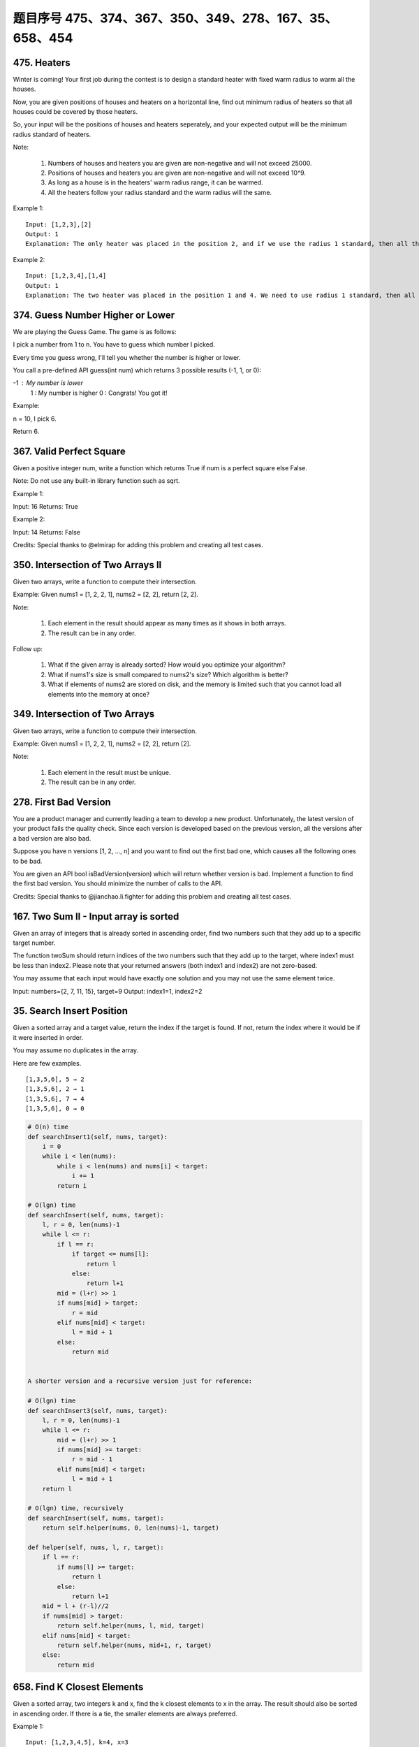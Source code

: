 题目序号 475、374、367、350、349、278、167、35、658、454
============================================================


475. Heaters
------------

Winter is coming! Your first job during the contest is to design a standard heater with fixed warm radius to warm all the houses.

Now, you are given positions of houses and heaters on a horizontal line, find out minimum radius of heaters so that all houses could be covered by those heaters.

So, your input will be the positions of houses and heaters seperately, and your expected output will be the minimum radius standard of heaters.

Note:

    #. Numbers of houses and heaters you are given are non-negative and will not exceed 25000.
    #. Positions of houses and heaters you are given are non-negative and will not exceed 10^9.
    #. As long as a house is in the heaters' warm radius range, it can be warmed.
    #. All the heaters follow your radius standard and the warm radius will the same.

Example 1:
::
    Input: [1,2,3],[2]
    Output: 1
    Explanation: The only heater was placed in the position 2, and if we use the radius 1 standard, then all the houses can be warmed.

Example 2:
::
    Input: [1,2,3,4],[1,4]
    Output: 1
    Explanation: The two heater was placed in the position 1 and 4. We need to use radius 1 standard, then all the houses can be warmed.




374. Guess Number Higher or Lower
---------------------------------


We are playing the Guess Game. The game is as follows:

I pick a number from 1 to n. You have to guess which number I picked.

Every time you guess wrong, I'll tell you whether the number is higher or lower.

You call a pre-defined API guess(int num) which returns 3 possible results (-1, 1, or 0):

-1 : My number is lower
 1 : My number is higher
 0 : Congrats! You got it!

Example:

n = 10, I pick 6.

Return 6.



367. Valid Perfect Square
-------------------------

Given a positive integer num, write a function which returns True if num is a perfect square else False.

Note: Do not use any built-in library function such as sqrt.

Example 1:

Input: 16
Returns: True

Example 2:

Input: 14
Returns: False

Credits:
Special thanks to @elmirap for adding this problem and creating all test cases.



350. Intersection of Two Arrays II
----------------------------------


Given two arrays, write a function to compute their intersection.

Example:
Given nums1 = [1, 2, 2, 1], nums2 = [2, 2], return [2, 2].

Note:

    #. Each element in the result should appear as many times as it shows in both arrays.
    #. The result can be in any order.

Follow up:

    #. What if the given array is already sorted? How would you optimize your algorithm?
    #. What if nums1's size is small compared to nums2's size? Which algorithm is better?
    #. What if elements of nums2 are stored on disk, and the memory is limited such that you cannot load all elements into the memory at once?





349. Intersection of Two Arrays
-------------------------------

Given two arrays, write a function to compute their intersection.

Example:
Given nums1 = [1, 2, 2, 1], nums2 = [2, 2], return [2].

Note:

    #. Each element in the result must be unique.
    #. The result can be in any order.


278. First Bad Version
----------------------


You are a product manager and currently leading a team to develop a new product. Unfortunately, the latest version of your product fails the quality check. Since each version is developed based on the previous version, all the versions after a bad version are also bad.

Suppose you have n versions [1, 2, ..., n] and you want to find out the first bad one, which causes all the following ones to be bad.

You are given an API bool isBadVersion(version) which will return whether version is bad. Implement a function to find the first bad version. You should minimize the number of calls to the API.

Credits:
Special thanks to @jianchao.li.fighter for adding this problem and creating all test cases.



167. Two Sum II - Input array is sorted
---------------------------------------

Given an array of integers that is already sorted in ascending order, find two numbers such that they add up to a specific target number.

The function twoSum should return indices of the two numbers such that they add up to the target, where index1 must be less than index2. Please note that your returned answers (both index1 and index2) are not zero-based.

You may assume that each input would have exactly one solution and you may not use the same element twice.

Input: numbers={2, 7, 11, 15}, target=9
Output: index1=1, index2=2 



35. Search Insert Position
--------------------------


Given a sorted array and a target value, return the index if the target is found. If not, return the index where it would be if it were inserted in order.

You may assume no duplicates in the array.

Here are few examples.
::
    [1,3,5,6], 5 → 2
    [1,3,5,6], 2 → 1
    [1,3,5,6], 7 → 4
    [1,3,5,6], 0 → 0 



.. code-block:: python

        
    # O(n) time 
    def searchInsert1(self, nums, target):
        i = 0
        while i < len(nums):
            while i < len(nums) and nums[i] < target:
                i += 1
            return i

    # O(lgn) time         
    def searchInsert(self, nums, target):
        l, r = 0, len(nums)-1
        while l <= r:
            if l == r:
                if target <= nums[l]:
                    return l
                else:
                    return l+1
            mid = (l+r) >> 1
            if nums[mid] > target:
                r = mid 
            elif nums[mid] < target:
                l = mid + 1 
            else:
                return mid  
        
        
    A shorter version and a recursive version just for reference:

    # O(lgn) time         
    def searchInsert3(self, nums, target):
        l, r = 0, len(nums)-1
        while l <= r:
            mid = (l+r) >> 1
            if nums[mid] >= target:
                r = mid - 1
            elif nums[mid] < target:
                l = mid + 1 
        return l
        
    # O(lgn) time, recursively
    def searchInsert(self, nums, target):
        return self.helper(nums, 0, len(nums)-1, target)
        
    def helper(self, nums, l, r, target):
        if l == r:
            if nums[l] >= target:
                return l
            else:
                return l+1
        mid = l + (r-l)//2
        if nums[mid] > target:
            return self.helper(nums, l, mid, target)
        elif nums[mid] < target:
            return self.helper(nums, mid+1, r, target)
        else:
            return mid  
        

658. Find K Closest Elements
----------------------------


Given a sorted array, two integers k and x, find the k closest elements to x in the array. The result should also be sorted in ascending order. If there is a tie, the smaller elements are always preferred.

Example 1:
::
    Input: [1,2,3,4,5], k=4, x=3
    Output: [1,2,3,4]

Example 2:
::
    Input: [1,2,3,4,5], k=4, x=-1
    Output: [1,2,3,4]

Note:

    #. The value k is positive and will always be smaller than the length of the sorted array.
    #. Length of the given array is positive and will not exceed 104
    #. Absolute value of elements in the array and x will not exceed 104

UPDATE (2017/9/19):
The arr parameter had been changed to an array of integers (instead of a list of integers). Please reload the code definition to get the latest changes. 



454. 4Sum II
------------



Given four lists A, B, C, D of integer values, compute how many tuples (i, j, k, l) there are such that A[i] + B[j] + C[k] + D[l] is zero.

To make problem a bit easier, all A, B, C, D have same length of N where 0 ≤ N ≤ 500. All integers are in the range of -228 to 228 - 1 and the result is guaranteed to be at most 231 - 1.

Example:
::
    Input:
    A = [ 1, 2]
    B = [-2,-1]
    C = [-1, 2]
    D = [ 0, 2]

    Output:
    2

Explanation:

The two tuples are:

1. (0, 0, 0, 1) -> A[0] + B[0] + C[0] + D[1] = 1 + (-2) + (-1) + 2 = 0

2. (1, 1, 0, 0) -> A[1] + B[1] + C[0] + D[0] = 2 + (-1) + (-1) + 0 = 0

